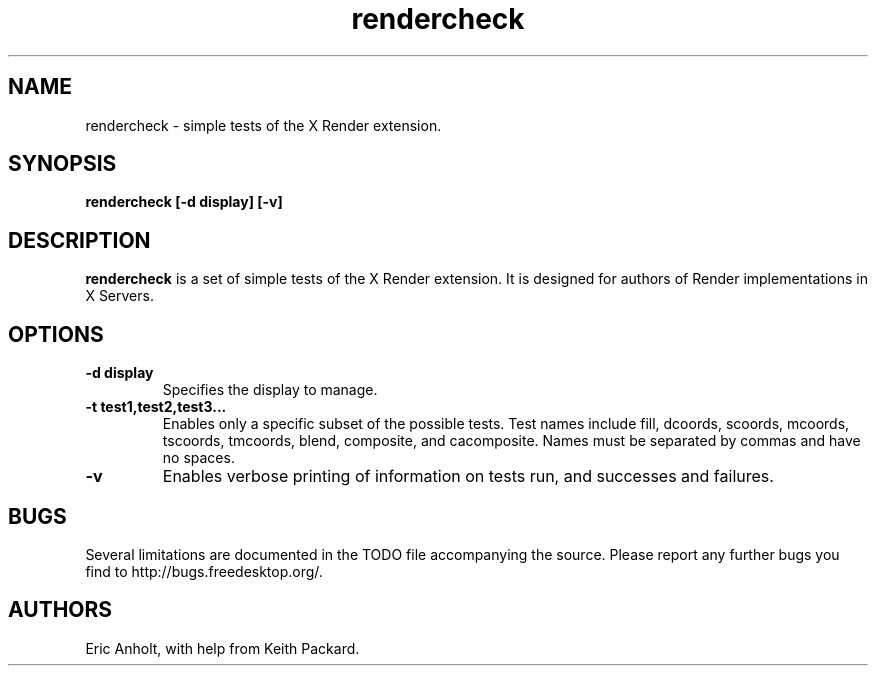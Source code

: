 .ds q \N'34'
.TH rendercheck 1
.SH NAME
rendercheck \- simple tests of the X Render extension.
.SH SYNOPSIS
.nf
.B rendercheck [\-d display] [\-v]
.fi
.SH DESCRIPTION
.B rendercheck
is a set of simple tests of the X Render extension.  It is designed for authors
of Render implementations in X Servers.
.SH OPTIONS
.TP
.BI \-d\ display
Specifies the display to manage.
.TP
.BI \-t\ test1,test2,test3...
Enables only a specific subset of the possible tests.  Test names include 
fill, dcoords, scoords, mcoords, tscoords, tmcoords, blend, composite, and
cacomposite.  Names must be separated by commas and have no spaces.
.TP
.BI \-v
Enables verbose printing of information on tests run, and successes and
failures.
.SH BUGS
Several limitations are documented in the TODO file accompanying the source.
Please report any further bugs you find to http://bugs.freedesktop.org/.
.SH AUTHORS
Eric Anholt, with help from Keith Packard.
